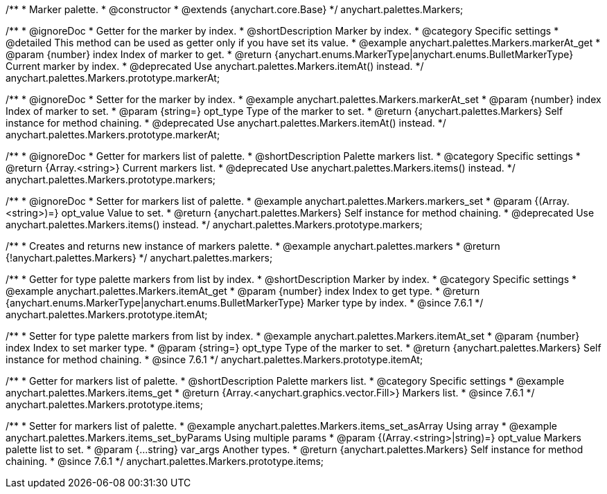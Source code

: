 /**
 * Marker palette.
 * @constructor
 * @extends {anychart.core.Base}
 */
anychart.palettes.Markers;


//----------------------------------------------------------------------------------------------------------------------
//
//  anychart.palettes.Markers.prototype.markerAt
//
//----------------------------------------------------------------------------------------------------------------------

/**
 * @ignoreDoc
 * Getter for the marker by index.
 * @shortDescription Marker by index.
 * @category Specific settings
 * @detailed This method can be used as getter only if you have set its value.
 * @example anychart.palettes.Markers.markerAt_get
 * @param {number} index Index of marker to get.
 * @return {anychart.enums.MarkerType|anychart.enums.BulletMarkerType} Current marker by index.
 * @deprecated Use anychart.palettes.Markers.itemAt() instead.
 */
anychart.palettes.Markers.prototype.markerAt;

/**
 * @ignoreDoc
 * Setter for the marker by index.
 * @example anychart.palettes.Markers.markerAt_set
 * @param {number} index Index of marker to set.
 * @param {string=} opt_type Type of the marker to set.
 * @return {anychart.palettes.Markers} Self instance for method chaining.
 * @deprecated Use anychart.palettes.Markers.itemAt() instead.
 */
anychart.palettes.Markers.prototype.markerAt;


//----------------------------------------------------------------------------------------------------------------------
//
//  anychart.palettes.Markers.prototype.markers
//
//----------------------------------------------------------------------------------------------------------------------

/**
 * @ignoreDoc
 * Getter for markers list of palette.
 * @shortDescription Palette markers list.
 * @category Specific settings
 * @return {Array.<string>} Current markers list.
 * @deprecated Use anychart.palettes.Markers.items() instead.
 */
anychart.palettes.Markers.prototype.markers;

/**
 * @ignoreDoc
 * Setter for markers list of palette.
 * @example anychart.palettes.Markers.markers_set
 * @param {(Array.<string>)=} opt_value Value to set.
 * @return {anychart.palettes.Markers} Self instance for method chaining.
 * @deprecated Use anychart.palettes.Markers.items() instead.
 */
anychart.palettes.Markers.prototype.markers;


//----------------------------------------------------------------------------------------------------------------------
//
//  anychart.palettes.markers
//
//----------------------------------------------------------------------------------------------------------------------

/**
 * Creates and returns new instance of markers palette.
 * @example anychart.palettes.markers
 * @return {!anychart.palettes.Markers}
 */
anychart.palettes.markers;


//----------------------------------------------------------------------------------------------------------------------
//
//  anychart.palettes.Markers.prototype.itemAt
//
//----------------------------------------------------------------------------------------------------------------------

/**
 * Getter for type palette markers from list by index.
 * @shortDescription Marker by index.
 * @category Specific settings
 * @example anychart.palettes.Markers.itemAt_get
 * @param {number} index Index to get type.
 * @return {anychart.enums.MarkerType|anychart.enums.BulletMarkerType} Marker type by index.
 * @since 7.6.1
 */
anychart.palettes.Markers.prototype.itemAt;

/**
 * Setter for type palette markers from list by index.
 * @example anychart.palettes.Markers.itemAt_set
 * @param {number} index Index to set marker type.
 * @param {string=} opt_type Type of the marker to set.
 * @return {anychart.palettes.Markers} Self instance for method chaining.
 * @since 7.6.1
 */
anychart.palettes.Markers.prototype.itemAt;


//----------------------------------------------------------------------------------------------------------------------
//
//  anychart.palettes.Markers.prototype.items
//
//----------------------------------------------------------------------------------------------------------------------

/**
 * Getter for markers list of palette.
 * @shortDescription Palette markers list.
 * @category Specific settings
 * @example anychart.palettes.Markers.items_get
 * @return {Array.<anychart.graphics.vector.Fill>} Markers list.
 * @since 7.6.1
 */
anychart.palettes.Markers.prototype.items;

/**
 * Setter for markers list of palette.
 * @example anychart.palettes.Markers.items_set_asArray Using array
 * @example anychart.palettes.Markers.items_set_byParams Using multiple params
 * @param {(Array.<string>|string)=} opt_value Markers palette list to set.
 * @param {...string} var_args Another types.
 * @return {anychart.palettes.Markers} Self instance for method chaining.
 * @since 7.6.1
 */
anychart.palettes.Markers.prototype.items;

